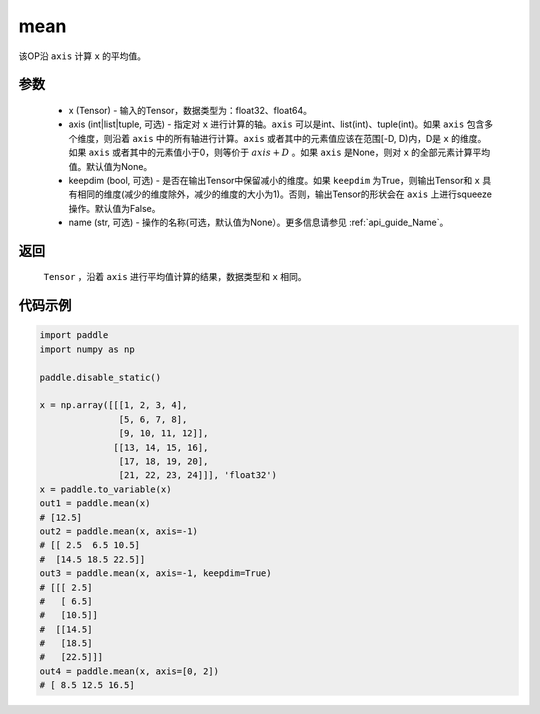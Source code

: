 .. _cn_api_tensor_cn_mean:

mean
-------------------------------

.. py:function:: paddle.mean(x, axis=None, keepdim=False, name=None)



该OP沿 ``axis`` 计算 ``x`` 的平均值。

参数
::::::::::
    - x (Tensor) - 输入的Tensor，数据类型为：float32、float64。
    - axis (int|list|tuple, 可选) - 指定对 ``x`` 进行计算的轴。``axis`` 可以是int、list(int)、tuple(int)。如果 ``axis`` 包含多个维度，则沿着 ``axis`` 中的所有轴进行计算。``axis`` 或者其中的元素值应该在范围[-D, D)内，D是 ``x`` 的维度。如果 ``axis`` 或者其中的元素值小于0，则等价于 :math:`axis + D` 。如果 ``axis`` 是None，则对 ``x`` 的全部元素计算平均值。默认值为None。
    - keepdim (bool, 可选) - 是否在输出Tensor中保留减小的维度。如果 ``keepdim`` 为True，则输出Tensor和 ``x`` 具有相同的维度(减少的维度除外，减少的维度的大小为1)。否则，输出Tensor的形状会在 ``axis`` 上进行squeeze操作。默认值为False。
    - name (str, 可选) - 操作的名称(可选，默认值为None）。更多信息请参见 :ref:`api_guide_Name`。

返回
::::::::::
    ``Tensor`` ，沿着 ``axis`` 进行平均值计算的结果，数据类型和 ``x`` 相同。

代码示例
::::::::::

.. code-block:: python

    import paddle
    import numpy as np

    paddle.disable_static()

    x = np.array([[[1, 2, 3, 4],
                   [5, 6, 7, 8],
                   [9, 10, 11, 12]],
                  [[13, 14, 15, 16],
                   [17, 18, 19, 20],
                   [21, 22, 23, 24]]], 'float32')
    x = paddle.to_variable(x)
    out1 = paddle.mean(x)
    # [12.5]
    out2 = paddle.mean(x, axis=-1)
    # [[ 2.5  6.5 10.5]
    #  [14.5 18.5 22.5]]
    out3 = paddle.mean(x, axis=-1, keepdim=True)
    # [[[ 2.5]
    #   [ 6.5]
    #   [10.5]]
    #  [[14.5]
    #   [18.5]
    #   [22.5]]]
    out4 = paddle.mean(x, axis=[0, 2])
    # [ 8.5 12.5 16.5]
